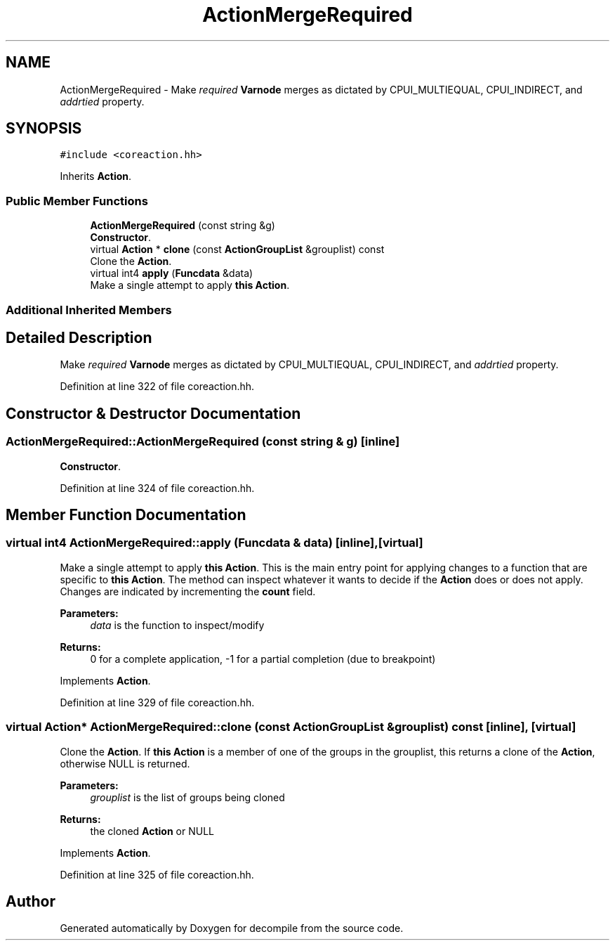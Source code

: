.TH "ActionMergeRequired" 3 "Sun Apr 14 2019" "decompile" \" -*- nroff -*-
.ad l
.nh
.SH NAME
ActionMergeRequired \- Make \fIrequired\fP \fBVarnode\fP merges as dictated by CPUI_MULTIEQUAL, CPUI_INDIRECT, and \fIaddrtied\fP property\&.  

.SH SYNOPSIS
.br
.PP
.PP
\fC#include <coreaction\&.hh>\fP
.PP
Inherits \fBAction\fP\&.
.SS "Public Member Functions"

.in +1c
.ti -1c
.RI "\fBActionMergeRequired\fP (const string &g)"
.br
.RI "\fBConstructor\fP\&. "
.ti -1c
.RI "virtual \fBAction\fP * \fBclone\fP (const \fBActionGroupList\fP &grouplist) const"
.br
.RI "Clone the \fBAction\fP\&. "
.ti -1c
.RI "virtual int4 \fBapply\fP (\fBFuncdata\fP &data)"
.br
.RI "Make a single attempt to apply \fBthis\fP \fBAction\fP\&. "
.in -1c
.SS "Additional Inherited Members"
.SH "Detailed Description"
.PP 
Make \fIrequired\fP \fBVarnode\fP merges as dictated by CPUI_MULTIEQUAL, CPUI_INDIRECT, and \fIaddrtied\fP property\&. 
.PP
Definition at line 322 of file coreaction\&.hh\&.
.SH "Constructor & Destructor Documentation"
.PP 
.SS "ActionMergeRequired::ActionMergeRequired (const string & g)\fC [inline]\fP"

.PP
\fBConstructor\fP\&. 
.PP
Definition at line 324 of file coreaction\&.hh\&.
.SH "Member Function Documentation"
.PP 
.SS "virtual int4 ActionMergeRequired::apply (\fBFuncdata\fP & data)\fC [inline]\fP, \fC [virtual]\fP"

.PP
Make a single attempt to apply \fBthis\fP \fBAction\fP\&. This is the main entry point for applying changes to a function that are specific to \fBthis\fP \fBAction\fP\&. The method can inspect whatever it wants to decide if the \fBAction\fP does or does not apply\&. Changes are indicated by incrementing the \fBcount\fP field\&. 
.PP
\fBParameters:\fP
.RS 4
\fIdata\fP is the function to inspect/modify 
.RE
.PP
\fBReturns:\fP
.RS 4
0 for a complete application, -1 for a partial completion (due to breakpoint) 
.RE
.PP

.PP
Implements \fBAction\fP\&.
.PP
Definition at line 329 of file coreaction\&.hh\&.
.SS "virtual \fBAction\fP* ActionMergeRequired::clone (const \fBActionGroupList\fP & grouplist) const\fC [inline]\fP, \fC [virtual]\fP"

.PP
Clone the \fBAction\fP\&. If \fBthis\fP \fBAction\fP is a member of one of the groups in the grouplist, this returns a clone of the \fBAction\fP, otherwise NULL is returned\&. 
.PP
\fBParameters:\fP
.RS 4
\fIgrouplist\fP is the list of groups being cloned 
.RE
.PP
\fBReturns:\fP
.RS 4
the cloned \fBAction\fP or NULL 
.RE
.PP

.PP
Implements \fBAction\fP\&.
.PP
Definition at line 325 of file coreaction\&.hh\&.

.SH "Author"
.PP 
Generated automatically by Doxygen for decompile from the source code\&.
